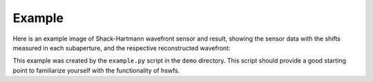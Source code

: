 Example
----------

Here is an example image of Shack-Hartmann wavefront sensor and result, showing the sensor data with the shifts measured in each subaperture, and the respective reconstructed wavefront:

.. raw:: html
  
  <p align="center">
    <img src="./demo/output/moments_result.png" alt="Moments Results" width="600">
  </p>
   <p align="center">
    <img src="./demo/output/NCC_result.png" alt="NCC Results" width="600">
  </p>
   <p align="center">
    <img src="./demo/output/PC_result.png" alt="PC Results" width="600">
  </p>

This example was created by the ``example.py`` script in the ``demo`` directory.
This script should provide a good starting point to familiarize yourself with the functionality of hswfs.